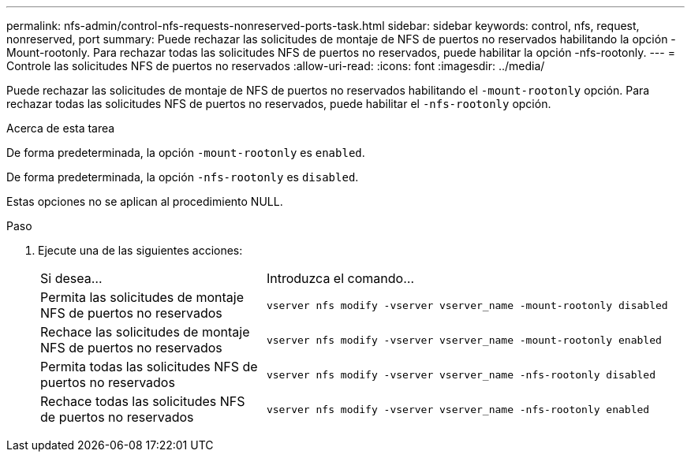 ---
permalink: nfs-admin/control-nfs-requests-nonreserved-ports-task.html 
sidebar: sidebar 
keywords: control, nfs, request, nonreserved, port 
summary: Puede rechazar las solicitudes de montaje de NFS de puertos no reservados habilitando la opción -Mount-rootonly. Para rechazar todas las solicitudes NFS de puertos no reservados, puede habilitar la opción -nfs-rootonly. 
---
= Controle las solicitudes NFS de puertos no reservados
:allow-uri-read: 
:icons: font
:imagesdir: ../media/


[role="lead"]
Puede rechazar las solicitudes de montaje de NFS de puertos no reservados habilitando el `-mount-rootonly` opción. Para rechazar todas las solicitudes NFS de puertos no reservados, puede habilitar el `-nfs-rootonly` opción.

.Acerca de esta tarea
De forma predeterminada, la opción `-mount-rootonly` es `enabled`.

De forma predeterminada, la opción `-nfs-rootonly` es `disabled`.

Estas opciones no se aplican al procedimiento NULL.

.Paso
. Ejecute una de las siguientes acciones:
+
[cols="35,65"]
|===


| Si desea... | Introduzca el comando... 


 a| 
Permita las solicitudes de montaje NFS de puertos no reservados
 a| 
`vserver nfs modify -vserver vserver_name -mount-rootonly disabled`



 a| 
Rechace las solicitudes de montaje NFS de puertos no reservados
 a| 
`vserver nfs modify -vserver vserver_name -mount-rootonly enabled`



 a| 
Permita todas las solicitudes NFS de puertos no reservados
 a| 
`vserver nfs modify -vserver vserver_name -nfs-rootonly disabled`



 a| 
Rechace todas las solicitudes NFS de puertos no reservados
 a| 
`vserver nfs modify -vserver vserver_name -nfs-rootonly enabled`

|===

